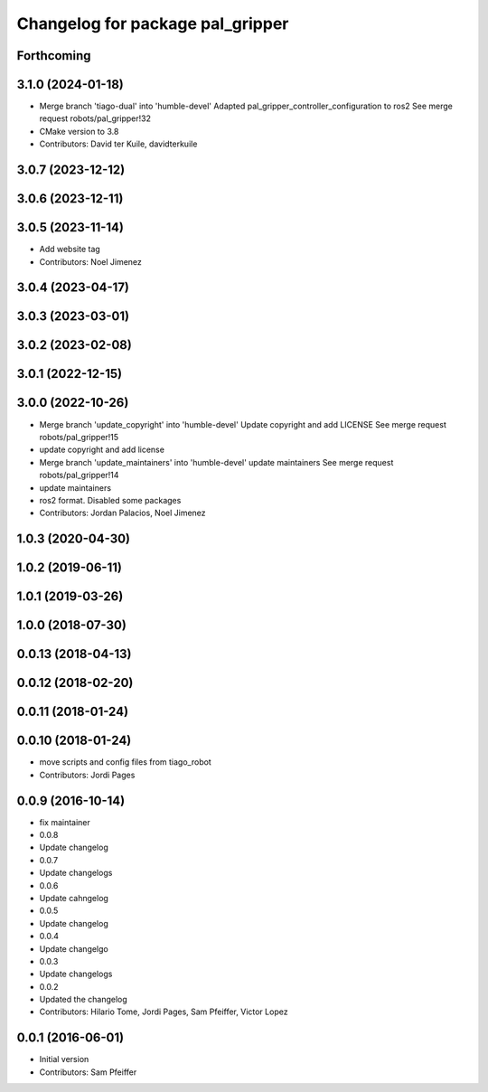 ^^^^^^^^^^^^^^^^^^^^^^^^^^^^^^^^^
Changelog for package pal_gripper
^^^^^^^^^^^^^^^^^^^^^^^^^^^^^^^^^

Forthcoming
-----------

3.1.0 (2024-01-18)
------------------
* Merge branch 'tiago-dual' into 'humble-devel'
  Adapted pal_gripper_controller_configuration to ros2
  See merge request robots/pal_gripper!32
* CMake version to 3.8
* Contributors: David ter Kuile, davidterkuile

3.0.7 (2023-12-12)
------------------

3.0.6 (2023-12-11)
------------------

3.0.5 (2023-11-14)
------------------
* Add website tag
* Contributors: Noel Jimenez

3.0.4 (2023-04-17)
------------------

3.0.3 (2023-03-01)
------------------

3.0.2 (2023-02-08)
------------------

3.0.1 (2022-12-15)
------------------

3.0.0 (2022-10-26)
------------------
* Merge branch 'update_copyright' into 'humble-devel'
  Update copyright and add LICENSE
  See merge request robots/pal_gripper!15
* update copyright and add license
* Merge branch 'update_maintainers' into 'humble-devel'
  update maintainers
  See merge request robots/pal_gripper!14
* update maintainers
* ros2 format. Disabled some packages
* Contributors: Jordan Palacios, Noel Jimenez

1.0.3 (2020-04-30)
------------------

1.0.2 (2019-06-11)
------------------

1.0.1 (2019-03-26)
------------------

1.0.0 (2018-07-30)
------------------

0.0.13 (2018-04-13)
-------------------

0.0.12 (2018-02-20)
-------------------

0.0.11 (2018-01-24)
-------------------

0.0.10 (2018-01-24)
-------------------
* move scripts and config files from tiago_robot
* Contributors: Jordi Pages

0.0.9 (2016-10-14)
------------------
* fix maintainer
* 0.0.8
* Update changelog
* 0.0.7
* Update changelogs
* 0.0.6
* Update cahngelog
* 0.0.5
* Update changelog
* 0.0.4
* Update changelgo
* 0.0.3
* Update changelogs
* 0.0.2
* Updated the changelog
* Contributors: Hilario Tome, Jordi Pages, Sam Pfeiffer, Victor Lopez

0.0.1 (2016-06-01)
------------------
* Initial version
* Contributors: Sam Pfeiffer
